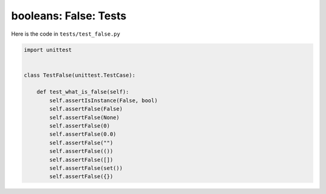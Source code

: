 
##################################
booleans: False: Tests
##################################

Here is the code in ``tests/test_false.py``

.. code-block:: python

    import unittest


    class TestFalse(unittest.TestCase):

        def test_what_is_false(self):
            self.assertIsInstance(False, bool)
            self.assertFalse(False)
            self.assertFalse(None)
            self.assertFalse(0)
            self.assertFalse(0.0)
            self.assertFalse("")
            self.assertFalse(())
            self.assertFalse([])
            self.assertFalse(set())
            self.assertFalse({})